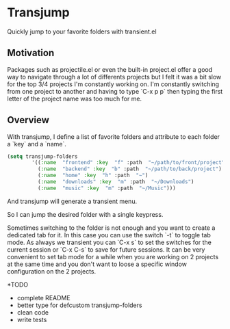 * Transjump

Quickly jump to your favorite folders with transient.el

** Motivation

Packages such as projectile.el or even the built-in project.el offer a
good way to navigate through a lot of differents projects but I felt
it was a bit slow for the top 3/4 projects I'm constantly working
on. I'm constantly switching from one project to another and having to
type `C-x p p` then typing the first letter of the project name was
too much for me.

** Overview

With transjump, I define a list of favorite folders and attribute to each
folder a `key` and a `name`.

#+BEGIN_SRC emacs-lisp
(setq transjump-folders
		'((:name  "frontend" :key  "f" :path  "~/path/to/front/project")
		  (:name  "backend" :key  "b" :path  "~/path/to/back/project")
		  (:name  "home" :key  "h" :path  "~")
		  (:name  "downloads" :key  "m" :path  "~/Downloads")
		  (:name  "music" :key  "m" :path  "~/Music")))
#+END_SRC

And transjump will generate a transient menu.

[[https://github.com/flocks/transjump/raw/master/transjump.png]]

So I can jump the desired folder with a single keypress. 

Sometimes switching to the folder is not enough and you want to create
a dedicated tab for it. In this case you can use the switch `-t` to
toggle tab mode. As always we transient you can `C-x s` to set the
switches for the current session or `C-x C-s` to save for future
sessions. It can be very convenient to set tab mode for a while when
you are working on 2 projects at the same time and you don't want to
loose a specific window configuration on the 2 projects.

*TODO
- complete README
- better type for defcustom transjump-folders
- clean code
- write tests
